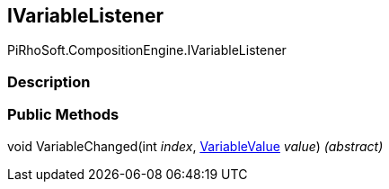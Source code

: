 [#reference/i-variable-listener]

## IVariableListener

PiRhoSoft.CompositionEngine.IVariableListener

### Description

### Public Methods

void VariableChanged(int _index_, <<reference/variable-value.html,VariableValue>> _value_) _(abstract)_::